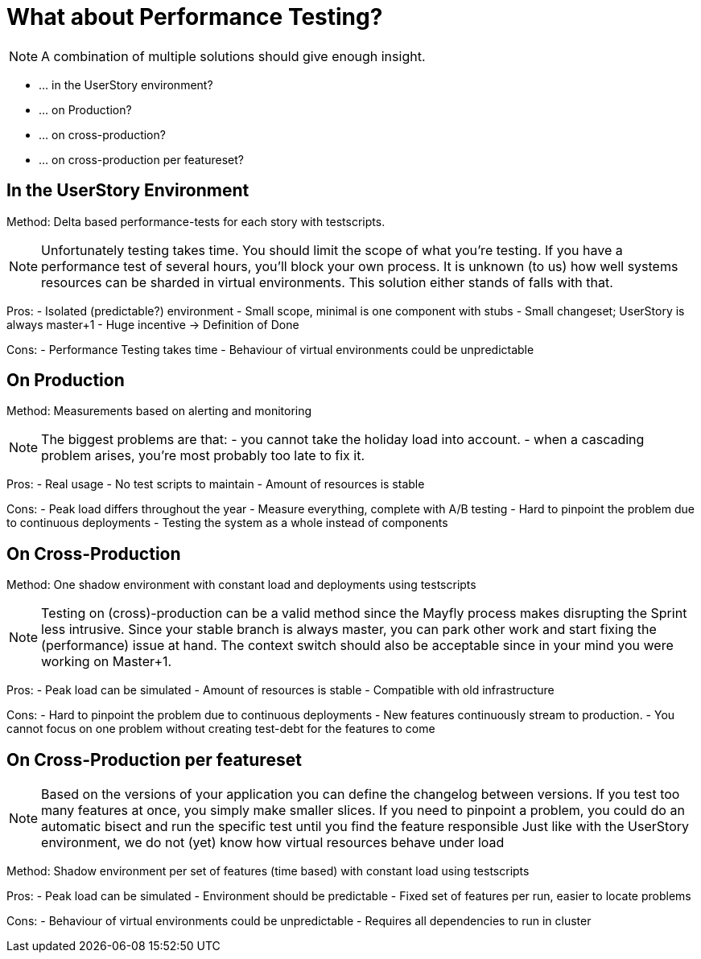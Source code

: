 = What about Performance Testing?

[NOTE.speaker]
--
A combination of multiple solutions should give enough insight.
--

- ... in the UserStory environment?
- ... on Production?
- ... on cross-production?
- ... on cross-production per featureset?

== In the UserStory Environment

Method: Delta based performance-tests for each story with testscripts.

[NOTE.speaker]
--
Unfortunately testing takes time. You should limit the scope of what you're testing.
If you have a performance test of several hours, you'll block your own process.
It is unknown (to us) how well systems resources can be sharded in virtual environments.
This solution either stands of falls with that.
--

Pros:
- Isolated (predictable?) environment
- Small scope, minimal is one component with stubs
- Small changeset; UserStory is always master+1
- Huge incentive -> Definition of Done

Cons:
- Performance Testing takes time
- Behaviour of virtual environments could be unpredictable

== On Production

Method: Measurements based on alerting and monitoring

[NOTE.speaker]
--
The biggest problems are that:
- you cannot take the holiday load into account.
- when a cascading problem arises, you're most probably too late to fix it.
--

Pros:
- Real usage
- No test scripts to maintain
- Amount of resources is stable

Cons:
- Peak load differs throughout the year
- Measure everything, complete with A/B testing
- Hard to pinpoint the problem due to continuous deployments
- Testing the system as a whole instead of components

== On Cross-Production

Method: One shadow environment with constant load and deployments using testscripts

[NOTE.speaker]
--
Testing on (cross)-production can be a valid method since the Mayfly process makes disrupting the Sprint less intrusive.
Since your stable branch is always master, you can park other work and start fixing the (performance) issue at hand.
The context switch should also be acceptable since in your mind you were working on Master+1.
--

Pros:
- Peak load can be simulated
- Amount of resources is stable
- Compatible with old infrastructure

Cons:
- Hard to pinpoint the problem due to continuous deployments
- New features continuously stream to production.
- You cannot focus on one problem without creating test-debt for the features to come

== On Cross-Production per featureset

[NOTE.speaker]
--
Based on the versions of your application you can define the changelog between versions.
If you test too many features at once, you simply make smaller slices.
If you need to pinpoint a problem, you could do an automatic bisect and run the specific test until you find the feature responsible
Just like with the UserStory environment, we do not (yet) know how virtual resources behave under load
--

Method: Shadow environment per set of features (time based) with constant load using testscripts

Pros:
- Peak load can be simulated
- Environment should be predictable
- Fixed set of features per run, easier to locate problems

Cons:
- Behaviour of virtual environments could be unpredictable
- Requires all dependencies to run in cluster
